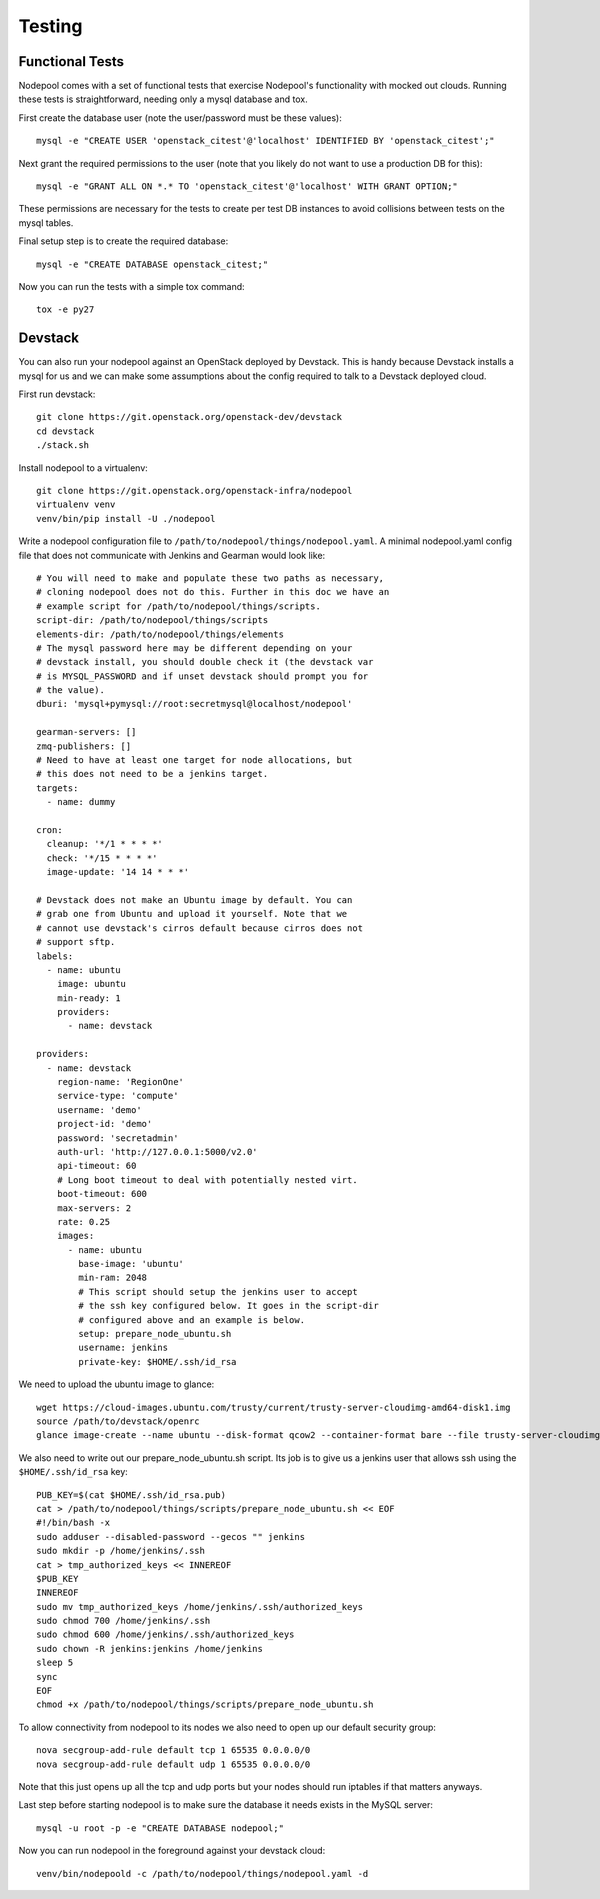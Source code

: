 .. _testing:

Testing
=======

Functional Tests
----------------

Nodepool comes with a set of functional tests that exercise Nodepool's
functionality with mocked out clouds. Running these tests is
straightforward, needing only a mysql database and tox.

First create the database user (note the user/password must be these
values)::

  mysql -e "CREATE USER 'openstack_citest'@'localhost' IDENTIFIED BY 'openstack_citest';"

Next grant the required permissions to the user (note that you likely do
not want to use a production DB for this)::

  mysql -e "GRANT ALL ON *.* TO 'openstack_citest'@'localhost' WITH GRANT OPTION;"

These permissions are necessary for the tests to create per test DB
instances to avoid collisions between tests on the mysql tables.

Final setup step is to create the required database::

  mysql -e "CREATE DATABASE openstack_citest;"

Now you can run the tests with a simple tox command::

  tox -e py27

Devstack
--------

You can also run your nodepool against an OpenStack deployed by
Devstack. This is handy because Devstack installs a mysql for us and
we can make some assumptions about the config required to talk to
a Devstack deployed cloud.

First run devstack::

  git clone https://git.openstack.org/openstack-dev/devstack
  cd devstack
  ./stack.sh

Install nodepool to a virtualenv::

  git clone https://git.openstack.org/openstack-infra/nodepool
  virtualenv venv
  venv/bin/pip install -U ./nodepool

Write a nodepool configuration file to
``/path/to/nodepool/things/nodepool.yaml``. A minimal nodepool.yaml
config file that does not communicate with Jenkins and Gearman would
look like::

  # You will need to make and populate these two paths as necessary,
  # cloning nodepool does not do this. Further in this doc we have an
  # example script for /path/to/nodepool/things/scripts.
  script-dir: /path/to/nodepool/things/scripts
  elements-dir: /path/to/nodepool/things/elements
  # The mysql password here may be different depending on your
  # devstack install, you should double check it (the devstack var
  # is MYSQL_PASSWORD and if unset devstack should prompt you for
  # the value).
  dburi: 'mysql+pymysql://root:secretmysql@localhost/nodepool'

  gearman-servers: []
  zmq-publishers: []
  # Need to have at least one target for node allocations, but
  # this does not need to be a jenkins target.
  targets:
    - name: dummy

  cron:
    cleanup: '*/1 * * * *'
    check: '*/15 * * * *'
    image-update: '14 14 * * *'

  # Devstack does not make an Ubuntu image by default. You can
  # grab one from Ubuntu and upload it yourself. Note that we
  # cannot use devstack's cirros default because cirros does not
  # support sftp.
  labels:
    - name: ubuntu
      image: ubuntu
      min-ready: 1
      providers:
        - name: devstack

  providers:
    - name: devstack
      region-name: 'RegionOne'
      service-type: 'compute'
      username: 'demo'
      project-id: 'demo'
      password: 'secretadmin'
      auth-url: 'http://127.0.0.1:5000/v2.0'
      api-timeout: 60
      # Long boot timeout to deal with potentially nested virt.
      boot-timeout: 600
      max-servers: 2
      rate: 0.25
      images:
        - name: ubuntu
          base-image: 'ubuntu'
          min-ram: 2048
          # This script should setup the jenkins user to accept
          # the ssh key configured below. It goes in the script-dir
          # configured above and an example is below.
          setup: prepare_node_ubuntu.sh
          username: jenkins
          private-key: $HOME/.ssh/id_rsa

We need to upload the ubuntu image to glance::

  wget https://cloud-images.ubuntu.com/trusty/current/trusty-server-cloudimg-amd64-disk1.img
  source /path/to/devstack/openrc
  glance image-create --name ubuntu --disk-format qcow2 --container-format bare --file trusty-server-cloudimg-amd64-disk1.img

We also need to write out our prepare_node_ubuntu.sh script. Its job is
to give us a jenkins user that allows ssh using the ``$HOME/.ssh/id_rsa``
key::

  PUB_KEY=$(cat $HOME/.ssh/id_rsa.pub)
  cat > /path/to/nodepool/things/scripts/prepare_node_ubuntu.sh << EOF
  #!/bin/bash -x
  sudo adduser --disabled-password --gecos "" jenkins
  sudo mkdir -p /home/jenkins/.ssh
  cat > tmp_authorized_keys << INNEREOF
  $PUB_KEY
  INNEREOF
  sudo mv tmp_authorized_keys /home/jenkins/.ssh/authorized_keys
  sudo chmod 700 /home/jenkins/.ssh
  sudo chmod 600 /home/jenkins/.ssh/authorized_keys
  sudo chown -R jenkins:jenkins /home/jenkins
  sleep 5
  sync
  EOF
  chmod +x /path/to/nodepool/things/scripts/prepare_node_ubuntu.sh

To allow connectivity from nodepool to its nodes we also need to open up
our default security group::

  nova secgroup-add-rule default tcp 1 65535 0.0.0.0/0
  nova secgroup-add-rule default udp 1 65535 0.0.0.0/0

Note that this just opens up all the tcp and udp ports but your nodes
should run iptables if that matters anyways.

Last step before starting nodepool is to make sure the database it needs
exists in the MySQL server::

  mysql -u root -p -e "CREATE DATABASE nodepool;"

Now you can run nodepool in the foreground against your devstack cloud::

  venv/bin/nodepoold -c /path/to/nodepool/things/nodepool.yaml -d
